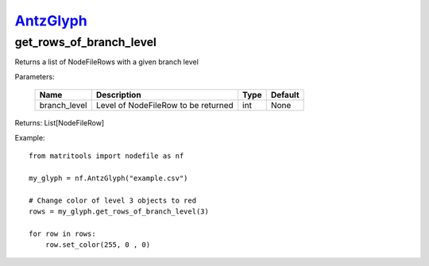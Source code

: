 `AntzGlyph <https://matritools.readthedocs.io/en/main/antzglyph.html>`_
==========
get_rows_of_branch_level
-------------
Returns a list of NodeFileRows with a given branch level

Parameters:

    +--------------+---------------------------------------+------+---------+
    | Name         | Description                           | Type | Default |
    +==============+=======================================+======+=========+
    | branch_level | Level of NodeFileRow to be returned   | int  | None    |
    +--------------+---------------------------------------+------+---------+

Returns: List[NodeFileRow]

Example::

    from matritools import nodefile as nf

    my_glyph = nf.AntzGlyph("example.csv")

    # Change color of level 3 objects to red
    rows = my_glyph.get_rows_of_branch_level(3)

    for row in rows:
        row.set_color(255, 0 , 0)

